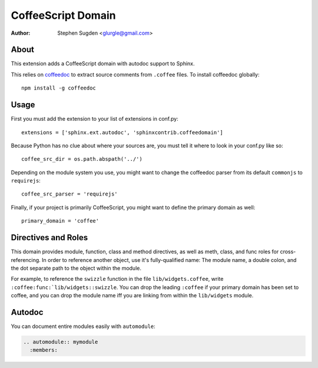===================
CoffeeScript Domain
===================

:author: Stephen Sugden <glurgle@gmail.com>

About
=====

This extension adds a CoffeeScript domain with autodoc support to Sphinx.

This relies on coffeedoc_ to extract source comments from ``.coffee``
files. To install coffeedoc globally::

  npm install -g coffeedoc

.. _coffeedoc: https://github.com/omarkhan/coffeedoc

Usage
=====

First you must add the extension to your list of extensions in conf.py::

  extensions = ['sphinx.ext.autodoc', 'sphinxcontrib.coffeedomain']

Because Python has no clue about where your sources are, you must tell it
where to look in your conf.py like so::

  coffee_src_dir = os.path.abspath('../')

Depending on the module system you use, you might want to change the coffeedoc
parser from its default ``commonjs`` to ``requirejs``::

  coffee_src_parser = 'requirejs'

Finally, if your project is primarily CoffeeScript, you might want to
define the primary domain as well::

  primary_domain = 'coffee'

Directives and Roles
====================

This domain provides module, function, class and method directives, as
well as meth, class, and func roles for cross-referencing. In order to
reference another object, use it's fully-qualified name: The module name,
a double colon, and the dot separate path to the object within the module.

For example, to reference the ``swizzle`` function in the file
``lib/widgets.coffee``, write ``:coffee:func:`lib/widgets::swizzle``. You
can drop the leading ``:coffee`` if your primary domain has been
set to coffee, and you can drop the module name iff you are linking from
within the ``lib/widgets`` module.

Autodoc
=======

You can document entire modules easily with ``automodule``:

.. sourcecode:: rst

  .. automodule:: mymodule
    :members:
